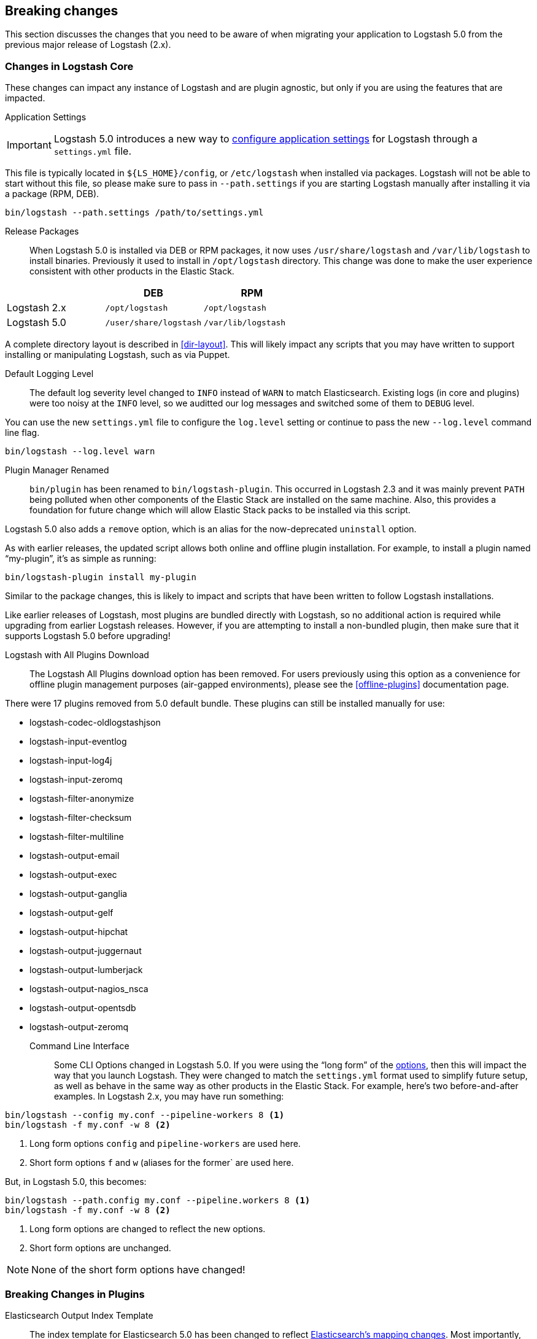 [[breaking-changes]]
== Breaking changes

This section discusses the changes that you need to be aware of when migrating your application to Logstash 5.0 from the previous major release of Logstash (2.x).

[float]
=== Changes in Logstash Core

These changes can impact any instance of Logstash and are plugin agnostic, but only if you are using the features that are impacted.

Application Settings::

[IMPORTANT]
Logstash 5.0 introduces a new way to <<logstash-settings-file, configure application settings>> for Logstash through a
`settings.yml` file.

This file is typically located in `${LS_HOME}/config`, or `/etc/logstash` when installed via packages. Logstash will not be 
able to start without this file, so please make sure to pass in `--path.settings` if you are starting Logstash manually
after installing it via a package (RPM, DEB).

[source,bash]
----------------------------------
bin/logstash --path.settings /path/to/settings.yml
----------------------------------

Release Packages::

When Logstash 5.0 is installed via DEB or RPM packages, it now uses `/usr/share/logstash` and `/var/lib/logstash` to
install binaries. Previously it used to install in `/opt/logstash` directory. This change was done to make the user experience consistent with other products in the Elastic Stack.

[cols="3", options="header"]
|===
| |DEB |RPM
|Logstash 2.x
|`/opt/logstash`
|`/opt/logstash`
|Logstash 5.0 
|`/user/share/logstash`
|`/var/lib/logstash`
|===

A complete directory layout is described in <<dir-layout>>. This will likely impact any scripts that you may have written
to support installing or manipulating Logstash, such as via Puppet.

Default Logging Level::

The default log severity level changed to `INFO` instead of `WARN` to match Elasticsearch. Existing logs
(in core and plugins) were too noisy at the `INFO` level, so we auditted our log messages and switched some of them to
`DEBUG` level.

You can use the new `settings.yml` file to configure the `log.level` setting or continue to pass the new
`--log.level` command line flag.

[source,bash]
----------------------------------
bin/logstash --log.level warn
----------------------------------

Plugin Manager Renamed::

`bin/plugin` has been renamed to `bin/logstash-plugin`. This occurred in Logstash 2.3 and it was mainly prevent `PATH` being
polluted when other components of the Elastic Stack are installed on the same machine. Also, this provides a foundation
for future change which will allow Elastic Stack packs to be installed via this script.

Logstash 5.0 also adds a `remove` option, which is an alias for the now-deprecated `uninstall` option.

As with earlier releases, the updated script allows both online and offline plugin installation. For example, to install a
plugin named “my-plugin”, it’s as simple as running:

[source,bash]
----------------------------------
bin/logstash-plugin install my-plugin
----------------------------------

Similar to the package changes, this is likely to impact and scripts that have been written to follow Logstash
installations.

Like earlier releases of Logstash, most plugins are bundled directly with Logstash, so no additional action is required
while upgrading from earlier Logstash releases. However, if you are attempting to install a non-bundled plugin, then make
sure that it supports Logstash 5.0 before upgrading!

Logstash with All Plugins Download::

The Logstash All Plugins download option has been removed. For users previously using this option as a convenience for
offline plugin management purposes (air-gapped environments), please see the <<offline-plugins>> documentation page.

There were 17 plugins removed from 5.0 default bundle. These plugins can still be installed manually for use:

* logstash-codec-oldlogstashjson
* logstash-input-eventlog
* logstash-input-log4j
* logstash-input-zeromq
* logstash-filter-anonymize
* logstash-filter-checksum
* logstash-filter-multiline
* logstash-output-email
* logstash-output-exec
* logstash-output-ganglia
* logstash-output-gelf
* logstash-output-hipchat
* logstash-output-juggernaut
* logstash-output-lumberjack
* logstash-output-nagios_nsca
* logstash-output-opentsdb
* logstash-output-zeromq

Command Line Interface::

Some CLI Options changed in Logstash 5.0. If you were using the “long form” of the <<command-line-flags,options>>,
then this will impact the way that you launch Logstash. They were changed to match the `settings.yml` format used to
simplify future setup, as well as behave in the same way as other products in the Elastic Stack. For example, here’s two
before-and-after examples. In Logstash 2.x, you may have run something:

[source,bash]
----------------------------------
bin/logstash --config my.conf --pipeline-workers 8 <1>
bin/logstash -f my.conf -w 8 <2>
----------------------------------
1. Long form options `config` and `pipeline-workers` are used here.
2. Short form options `f` and `w` (aliases for the former` are used here.

But, in Logstash 5.0, this becomes:

[source,bash]
----------------------------------
bin/logstash --path.config my.conf --pipeline.workers 8 <1>
bin/logstash -f my.conf -w 8 <2>
----------------------------------
1. Long form options are changed to reflect the new options.
2. Short form options are unchanged.

NOTE: None of the short form options have changed!

[float]
=== Breaking Changes in Plugins

Elasticsearch Output Index Template::

The index template for Elasticsearch 5.0 has been changed to reflect
https://www.elastic.co/guide/en/elasticsearch/reference/5.0/breaking_50_mapping_changes.html[Elasticsearch's mapping changes]. Most
importantly, the subfield for string multi-fields has changed from `.raw` to `.keyword` to match Elasticsearch's default
behavior. The impact of this change to various user groups is detailed below:

** New Logstash 5.0 and Elasticsearch 5.0 users: Multi-fields (often called sub-fields) use `.keyword` from the
outset. In Kibana, you can use `my_field.keyword` to perform aggregations against text-based fields, in the same way that it 
used to be `my_field.raw`.
** Existing users with custom templates: Using a custom template means that you control the template completely, and our 
template changes do not impact you.
** Existing users with default template: Logstash does not force you to upgrade templates if one already exists. If you
intend to move to the new template and want to use `.keyword`, you will most likely want to reindex existing data so that it
also uses the `.keyword` field, unless you are able to transition from `.raw` to `.keyword`. Elasticsearch's
{ref}docs-reindex.html[reindexing API] can help move your data from using `.raw` subfields to `.keyword`, thereby avoiding any
transition time. You _can_ use a custom template to get both `.raw` and `.keyword` so that you can wait until all `.raw` data
has stopped existing before transitioning to only using `.keyword`; this will waste some storage space and memory, but it does
help users to avoid having to relearn operations.
 
Plugin Versions::

Logstash is unique amongst the Elastic Stack with respect to its plugins. Unlike Elasticsearch and Kibana, which both 
require plugins to be targeted to a specific release, Logstash’s plugin ecosystem provides more flexibility so that it can
support outside ecosystems _within the same release_. Unfortunately, 
that flexibility can cause issues when handling upgrades.

Non-standard plugins must always be checked for compatibility, but some bundled plugins are upgraded in order to remain 
compatible with the tools or frameworks that they use for communication. For example, the
<<plugins-inputs-kafka, Kafka Input>> and <<plugins-outputs-kafka, Kafka Output>> plugins serve as a primary example of 
such compatibilty changes. The latest version of the Kafka plugins is only compatible with Kafka 0.10, but as the 
compatibility matrices show: earlier plugin versions are required for earlier versions of Kafka (e.g., Kafka 0.9).

Automatic upgrades generally lead to improved features and support, but network layer changes like those above may make part
of your architecture incompatible. You should always test your Logstash configurations in a test environment before
deploying to production, which would catch these kinds of issues. If you do face such an issue, then you should also check
the specific plugin’s page to see how to get a compatible, older plugin version if necessary.

For example, if you upgrade to Logstash 5.0, but you want to run against Kafka 0.9, then you need to remove the
bundled plugin(s) that only work with Kafka 0.10 and replace them:

[source,bash]
----------------------------------
bin/logstash-plugin remove logstash-input-kafka
bin/logstash-plugin remove logstash-output-kafka
bin/logstash-plugin install --version 4.0.0 logstash-input-kafka
bin/logstash-plugin install --version 4.0.1 logstash-output-kafka
----------------------------------

The version numbers were found by checking the compatibility matrix for the individual plugins.

File Input::

The <<plugins-inputs-file, File Input>> `SinceDB` file is now saved at `<path.data>/plugins/inputs/file` location,
where `path.data` is the path defined in the new `settings.yml` file.

[cols="2", options="header"]
|===
| |Default `sincedb_path`
|Logstash 2.x
|`$HOME/.sincedb*`
|Logstash 5.0 
|`<path.data>/plugins/inputs/file`
|===

If you have manually specified `sincedb_path` as part of the configuration, this change will not affect you.
If you are moving from Logstash 2.x to Logstash 5.0, and you would like to use the existing SinceDB file,
then it must be copied over to `path.data` manually to use the save state (or the path needs to be changed to point to it).

[float]
=== Ruby Filter and Custom Plugin Developers

With the migration to the new <<event-api>>, we have changed how you can access internal data compared to previous release. 
The `event` object no longer returns a reference to the data. Instead, it returns a copy. This might change how you perform
manipulation of your data, especially when working with nested hashes. When working with nested hashes, it’s recommended that 
you use the <<logstash-config-field-references, `field reference` syntax>> instead of using multiple square brackets.

As part of this change, Logstash has introduced new Getter/Setter APIs for accessing information in the `event` object.

**Examples:**

Prior to Logstash 5.0, you may have used Ruby filters like so:

[source, js]
----------------------------------
filter {
  ruby {
    codec => "event['name'] = 'Logstash'"
  }
  ruby {
    codec => "event['product']['version'] = event['major'] + '.' + event['minor']"
  }
}
----------------------------------

The above syntax, which uses the `event` object as a reference, is no longer supported in
Logstash 5.0. Fortunately, the change to make it work is very simple:

[source, js]
----------------------------------
filter {
  ruby {
    codec => "event.set('name', 'Logstash')"
  }
  ruby {
    codec => "event.set('[product][version]', event.get('major') + '.' + event.get('minor'))"
  }
}
----------------------------------

NOTE: Moving from the old syntax to the new syntax, it can be easy to miss that `['product']['version']` became
`'[product][version]'`. The quotes moved from inside of the square brackets to outside of the square brackets!

The <<event-api>> documentation describes the available syntax in great detail.
